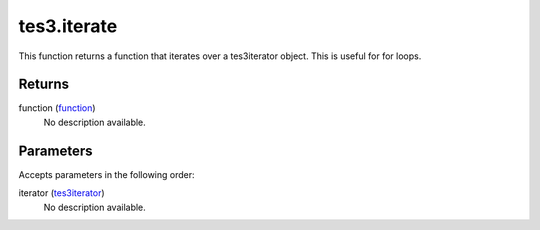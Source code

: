 tes3.iterate
====================================================================================================

This function returns a function that iterates over a tes3iterator object. This is useful for for loops.

Returns
----------------------------------------------------------------------------------------------------

function (`function`_)
    No description available.

Parameters
----------------------------------------------------------------------------------------------------

Accepts parameters in the following order:

iterator (`tes3iterator`_)
    No description available.

.. _`function`: ../../../lua/type/function.html
.. _`tes3iterator`: ../../../lua/type/tes3iterator.html

